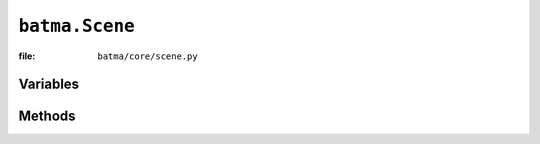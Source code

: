 ``batma.Scene``
===============

:file: ``batma/core/scene.py``

.. class:: batma.Scene

Variables
---------

.. data:: scene.popup

Methods
-------

.. function:: scene.add_scene(scene)
.. function:: scene.remove_scene(scene=None)
.. function:: scene.initialize(*args, **kwargs)
.. function:: scene.load_content()
.. function:: scene.unload_content()
.. function:: scene.update(tick)
.. function:: scene.draw()